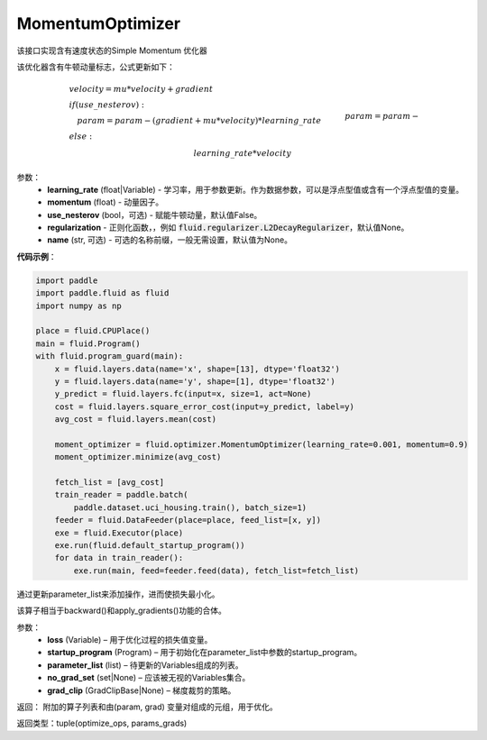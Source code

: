 .. _cn_api_fluid_optimizer_MomentumOptimizer:

MomentumOptimizer
-------------------------------

.. py:class::  paddle.fluid.optimizer.MomentumOptimizer(learning_rate, momentum, use_nesterov=False, regularization=None, name=None)

该接口实现含有速度状态的Simple Momentum 优化器

该优化器含有牛顿动量标志，公式更新如下：

.. math::
    & velocity = mu * velocity + gradient\\
    & if (use\_nesterov):\\
    &\quad   param = param - (gradient + mu * velocity) * learning\_rate\\
    & else:\\&\quad   param = param - learning\_rate * velocity

参数：
    - **learning_rate** (float|Variable) - 学习率，用于参数更新。作为数据参数，可以是浮点型值或含有一个浮点型值的变量。
    - **momentum** (float) - 动量因子。
    - **use_nesterov** (bool，可选) - 赋能牛顿动量，默认值False。
    - **regularization** - 正则化函数，，例如 :code:`fluid.regularizer.L2DecayRegularizer`，默认值None。
    - **name** (str, 可选) - 可选的名称前缀，一般无需设置，默认值为None。

**代码示例**：

.. code-block:: python

    import paddle
    import paddle.fluid as fluid
    import numpy as np

    place = fluid.CPUPlace()
    main = fluid.Program()
    with fluid.program_guard(main):
        x = fluid.layers.data(name='x', shape=[13], dtype='float32')
        y = fluid.layers.data(name='y', shape=[1], dtype='float32')
        y_predict = fluid.layers.fc(input=x, size=1, act=None)
        cost = fluid.layers.square_error_cost(input=y_predict, label=y)
        avg_cost = fluid.layers.mean(cost)

        moment_optimizer = fluid.optimizer.MomentumOptimizer(learning_rate=0.001, momentum=0.9)
        moment_optimizer.minimize(avg_cost)

        fetch_list = [avg_cost]
        train_reader = paddle.batch(
            paddle.dataset.uci_housing.train(), batch_size=1)
        feeder = fluid.DataFeeder(place=place, feed_list=[x, y])
        exe = fluid.Executor(place)
        exe.run(fluid.default_startup_program())
        for data in train_reader():
            exe.run(main, feed=feeder.feed(data), fetch_list=fetch_list)



.. py:method:: minimize(loss, startup_program=None, parameter_list=None, no_grad_set=None, grad_clip=None)


通过更新parameter_list来添加操作，进而使损失最小化。

该算子相当于backward()和apply_gradients()功能的合体。

参数：
    - **loss** (Variable) – 用于优化过程的损失值变量。
    - **startup_program** (Program) – 用于初始化在parameter_list中参数的startup_program。
    - **parameter_list** (list) – 待更新的Variables组成的列表。
    - **no_grad_set** (set|None) – 应该被无视的Variables集合。
    - **grad_clip** (GradClipBase|None) – 梯度裁剪的策略。

返回： 附加的算子列表和由(param, grad) 变量对组成的元组，用于优化。

返回类型：tuple(optimize_ops, params_grads)




